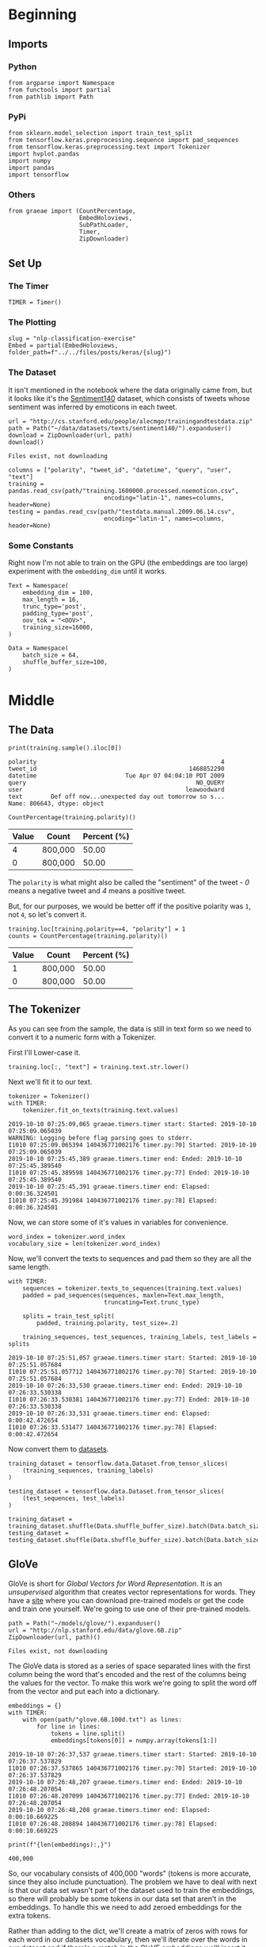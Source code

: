 #+BEGIN_COMMENT
.. title: NLP Classification Exercise
.. slug: nlp-classification-exercise
.. date: 2019-09-29 11:28:06 UTC-07:00
.. tags: nlp,embeddings
.. category: NLP
.. link: 
.. description: Walking through an embeddings exercise.
.. type: text
#+END_COMMENT
#+OPTIONS: ^:{}
#+TOC: headlines 3
* Beginning
** Imports
*** Python
#+begin_src ipython :session kernel-17746-ssh.json :results none
from argparse import Namespace
from functools import partial
from pathlib import Path
#+end_src
*** PyPi
#+begin_src ipython :session kernel-17746-ssh.json :results none
from sklearn.model_selection import train_test_split
from tensorflow.keras.preprocessing.sequence import pad_sequences
from tensorflow.keras.preprocessing.text import Tokenizer
import hvplot.pandas
import numpy
import pandas
import tensorflow
#+end_src
*** Others
#+begin_src ipython :session kernel-17746-ssh.json :results none
from graeae import (CountPercentage,
                    EmbedHoloviews,
                    SubPathLoader,
                    Timer,
                    ZipDownloader)
#+end_src
** Set Up
*** The Timer
#+begin_src ipython :session kernel-17746-ssh.json :results none
TIMER = Timer()
#+end_src
*** The Plotting
#+begin_src ipython :session kernel-17746-ssh.json :results none
slug = "nlp-classification-exercise"
Embed = partial(EmbedHoloviews, folder_path=f"../../files/posts/keras/{slug}")
#+end_src
*** The Dataset
    It isn't mentioned in the notebook where the data originally came from, but it looks like it's the [[http://help.sentiment140.com/home][Sentiment140]] dataset, which consists of tweets whose sentiment was inferred by emoticons in each tweet.
#+begin_src ipython :session kernel-17746-ssh.json :results output :exports both
url = "http://cs.stanford.edu/people/alecmgo/trainingandtestdata.zip"
path = Path("~/data/datasets/texts/sentiment140/").expanduser()
download = ZipDownloader(url, path)
download()
#+end_src

#+RESULTS:
: Files exist, not downloading

#+begin_src ipython :session kernel-17746-ssh.json :results none
columns = ["polarity", "tweet_id", "datetime", "query", "user", "text"]
training = pandas.read_csv(path/"training.1600000.processed.noemoticon.csv", 
                           encoding="latin-1", names=columns, header=None)
testing = pandas.read_csv(path/"testdata.manual.2009.06.14.csv", 
                           encoding="latin-1", names=columns, header=None)
#+end_src

*** Some Constants
    Right now I'm not able to train on the GPU (the embeddings are too large) experiment with the =embedding_dim= until it works.
#+begin_src ipython :session kernel-17746-ssh.json :results none
Text = Namespace(
    embedding_dim = 100,
    max_length = 16,
    trunc_type='post',
    padding_type='post',
    oov_tok = "<OOV>",
    training_size=16000,
)
#+end_src
#+begin_src ipython :session kernel-17746-ssh.json :results none
Data = Namespace(
    batch_size = 64,
    shuffle_buffer_size=100,
)
#+end_src
* Middle
** The Data
#+begin_src ipython :session kernel-17746-ssh.json :results output :exports both
print(training.sample().iloc[0])
#+end_src

#+RESULTS:
: polarity                                                    4
: tweet_id                                           1468852290
: datetime                         Tue Apr 07 04:04:10 PDT 2009
: query                                                NO_QUERY
: user                                              leawoodward
: text        Def off now...unexpected day out tomorrow so s...
: Name: 806643, dtype: object

#+begin_src ipython :session kernel-17746-ssh.json :results output raw :exports both
CountPercentage(training.polarity)()
#+end_src

#+RESULTS:
| Value | Count   | Percent (%) |
|-------+---------+-------------|
|     4 | 800,000 |       50.00 |
|     0 | 800,000 |       50.00 |

The =polarity= is what might also be called the "sentiment" of the tweet - /0/ means a negative tweet and /4/ means a positive tweet.

But, for our purposes, we would be better off if the positive polarity was =1=, not =4=, so let's convert it.

#+begin_src ipython :session kernel-17746-ssh.json :results output raw :exports both
training.loc[training.polarity==4, "polarity"] = 1
counts = CountPercentage(training.polarity)()
#+end_src

#+RESULTS:
| Value | Count   | Percent (%) |
|-------+---------+-------------|
|     1 | 800,000 |       50.00 |
|     0 | 800,000 |       50.00 |

** The Tokenizer
   As you can see from the sample, the data is still in text form so we need to convert it to a numeric form with a Tokenizer. 

First I'll Lower-case it.

#+begin_src ipython :session kernel-17746-ssh.json :results none
training.loc[:, "text"] = training.text.str.lower()
#+end_src

Next we'll fit it to our text.

#+begin_src ipython :session kernel-17746-ssh.json :results output :exports both
tokenizer = Tokenizer()
with TIMER:
    tokenizer.fit_on_texts(training.text.values)
#+end_src

#+RESULTS:
: 2019-10-10 07:25:09,065 graeae.timers.timer start: Started: 2019-10-10 07:25:09.065039
: WARNING: Logging before flag parsing goes to stderr.
: I1010 07:25:09.065394 140436771002176 timer.py:70] Started: 2019-10-10 07:25:09.065039
: 2019-10-10 07:25:45,389 graeae.timers.timer end: Ended: 2019-10-10 07:25:45.389540
: I1010 07:25:45.389598 140436771002176 timer.py:77] Ended: 2019-10-10 07:25:45.389540
: 2019-10-10 07:25:45,391 graeae.timers.timer end: Elapsed: 0:00:36.324501
: I1010 07:25:45.391984 140436771002176 timer.py:78] Elapsed: 0:00:36.324501

Now, we can store some of it's values in variables for convenience.

#+begin_src ipython :session kernel-17746-ssh.json :results none
word_index = tokenizer.word_index
vocabulary_size = len(tokenizer.word_index)
#+end_src

Now, we'll convert the texts to sequences and pad them so they are all the same length.

#+begin_src ipython :session kernel-17746-ssh.json :results output :exports both
with TIMER:
    sequences = tokenizer.texts_to_sequences(training.text.values)
    padded = pad_sequences(sequences, maxlen=Text.max_length,
                           truncating=Text.trunc_type)

    splits = train_test_split(
        padded, training.polarity, test_size=.2)

    training_sequences, test_sequences, training_labels, test_labels = splits
#+end_src

#+RESULTS:
: 2019-10-10 07:25:51,057 graeae.timers.timer start: Started: 2019-10-10 07:25:51.057684
: I1010 07:25:51.057712 140436771002176 timer.py:70] Started: 2019-10-10 07:25:51.057684
: 2019-10-10 07:26:33,530 graeae.timers.timer end: Ended: 2019-10-10 07:26:33.530338
: I1010 07:26:33.530381 140436771002176 timer.py:77] Ended: 2019-10-10 07:26:33.530338
: 2019-10-10 07:26:33,531 graeae.timers.timer end: Elapsed: 0:00:42.472654
: I1010 07:26:33.531477 140436771002176 timer.py:78] Elapsed: 0:00:42.472654

Now convert them to [[https://www.tensorflow.org/tutorials/load_data/numpy][datasets]].

#+begin_src ipython :session kernel-17746-ssh.json :results none
training_dataset = tensorflow.data.Dataset.from_tensor_slices(
    (training_sequences, training_labels)
)

testing_dataset = tensorflow.data.Dataset.from_tensor_slices(
    (test_sequences, test_labels)
)

training_dataset = training_dataset.shuffle(Data.shuffle_buffer_size).batch(Data.batch_size)
testing_dataset = testing_dataset.shuffle(Data.shuffle_buffer_size).batch(Data.batch_size)
#+end_src


** GloVe
   GloVe is short for /Global Vectors for Word Representation/. It is an /unsupervised/ algorithm that creates vector representations for words. They have a [[https://nlp.stanford.edu/projects/glove/][site]] where you can download pre-trained models or get the code and train one yourself. We're going to use one of their pre-trained models.

#+begin_src ipython :session kernel-17746-ssh.json :results output :exports both
path = Path("~/models/glove/").expanduser()
url = "http://nlp.stanford.edu/data/glove.6B.zip"
ZipDownloader(url, path)()
#+end_src

#+RESULTS:
: Files exist, not downloading

The GloVe data is stored as a series of space separated lines with the first column being the word that's encoded and the rest of the columns being the values for the vector. To make this work we're going to split the word off from the vector and put each into a dictionary.

#+begin_src ipython :session kernel-17746-ssh.json :results output :exports both
embeddings = {}
with TIMER:
    with open(path/"glove.6B.100d.txt") as lines:
        for line in lines:
            tokens = line.split()
            embeddings[tokens[0]] = numpy.array(tokens[1:])
#+end_src

#+RESULTS:
: 2019-10-10 07:26:37,537 graeae.timers.timer start: Started: 2019-10-10 07:26:37.537829
: I1010 07:26:37.537865 140436771002176 timer.py:70] Started: 2019-10-10 07:26:37.537829
: 2019-10-10 07:26:48,207 graeae.timers.timer end: Ended: 2019-10-10 07:26:48.207054
: I1010 07:26:48.207099 140436771002176 timer.py:77] Ended: 2019-10-10 07:26:48.207054
: 2019-10-10 07:26:48,208 graeae.timers.timer end: Elapsed: 0:00:10.669225
: I1010 07:26:48.208894 140436771002176 timer.py:78] Elapsed: 0:00:10.669225

#+begin_src ipython :session kernel-17746-ssh.json :results output :exports both
print(f"{len(embeddings):,}")
#+end_src

#+RESULTS:
: 400,000

So, our vocabulary consists of 400,000 "words" (tokens is more accurate, since they also include punctuation). The problem we have to deal with next is that our data set wasn't part of the dataset used to train the embeddings, so there will probably be some tokens in our data set that aren't in the embeddings. To handle this we need to add zeroed embeddings for the extra tokens.

Rather than adding to the dict, we'll create a matrix of zeros with rows for each word in our datasets vocabulary, then we'll iterate over the words in our dataset and if there's a match in the GloVE embeddings we'll insert it into the matrix.

#+begin_src ipython :session kernel-17746-ssh.json :results output :exports both
with TIMER:
    embeddings_matrix = numpy.zeros((vocabulary_size+1, Text.embedding_dim));
    for word, index in word_index.items():
        embedding_vector = embeddings.get(word);
        if embedding_vector is not None:
            embeddings_matrix[index] = embedding_vector;
#+end_src

#+RESULTS:
: 2019-10-10 07:26:49,760 graeae.timers.timer start: Started: 2019-10-10 07:26:49.760827
: I1010 07:26:49.760850 140436771002176 timer.py:70] Started: 2019-10-10 07:26:49.760827
: 2019-10-10 07:26:54,125 graeae.timers.timer end: Ended: 2019-10-10 07:26:54.125867
: I1010 07:26:54.125922 140436771002176 timer.py:77] Ended: 2019-10-10 07:26:54.125867
: 2019-10-10 07:26:54,127 graeae.timers.timer end: Elapsed: 0:00:04.365040
: I1010 07:26:54.127669 140436771002176 timer.py:78] Elapsed: 0:00:04.365040

#+begin_src ipython :session kernel-17746-ssh.json :results output :exports both
print(f"{len(embeddings_matrix):,}")
#+end_src

#+RESULTS:
: 690,961
** The Models
*** A CNN
**** Build
#+begin_src ipython :session kernel-17746-ssh.json :results none
convoluted_model = tensorflow.keras.Sequential([
    tensorflow.keras.layers.Embedding(
        vocabulary_size + 1,
        Text.embedding_dim,
        input_length=Text.max_length,
        weights=[embeddings_matrix],
        trainable=False),
    tensorflow.keras.layers.Conv1D(filters=128,
                                   kernel_size=5,
    activation='relu'),
    tensorflow.keras.layers.GlobalMaxPooling1D(),
    tensorflow.keras.layers.Dense(24, activation='relu'),
    tensorflow.keras.layers.Dense(1, activation='sigmoid')
])
convoluted_model.compile(loss="binary_crossentropy", optimizer="rmsprop",
                         metrics=["accuracy"])
#+end_src

#+begin_src ipython :session kernel-17746-ssh.json :results output :exports both
print(convoluted_model.summary())
#+end_src

#+RESULTS:
#+begin_example
Model: "sequential"
_________________________________________________________________
Layer (type)                 Output Shape              Param #   
=================================================================
embedding (Embedding)        (None, 16, 100)           69096100  
_________________________________________________________________
conv1d (Conv1D)              (None, 12, 128)           64128     
_________________________________________________________________
global_max_pooling1d (Global (None, 128)               0         
_________________________________________________________________
dense (Dense)                (None, 24)                3096      
_________________________________________________________________
dense_1 (Dense)              (None, 1)                 25        
=================================================================
Total params: 69,163,349
Trainable params: 67,249
Non-trainable params: 69,096,100
_________________________________________________________________
None
#+end_example

**** Train
#+begin_src ipython :session kernel-17746-ssh.json :results none
Training = Namespace(
    size = 0.75,
    epochs = 2,
    verbosity = 2,
    batch_size=128,
    )
#+end_src

#+begin_src ipython :session kernel-17746-ssh.json :results output :exports both
with TIMER:
    cnn_history = convoluted_model.fit(training_dataset,
                                       epochs=Training.epochs,
                                       validation_data=testing_dataset,
                                       verbose=Training.verbosity)
#+end_src

#+RESULTS:
#+begin_example
2019-10-10 07:27:04,921 graeae.timers.timer start: Started: 2019-10-10 07:27:04.921617
I1010 07:27:04.921657 140436771002176 timer.py:70] Started: 2019-10-10 07:27:04.921617
Epoch 1/2
W1010 07:27:05.154920 140436771002176 deprecation.py:323] From /home/hades/.virtualenvs/In-Too-Deep/lib/python3.7/site-packages/tensorflow_core/python/ops/nn_impl.py:183: where (from tensorflow.python.ops.array_ops) is deprecated and will be removed in a future version.
Instructions for updating:
Use tf.where in 2.0, which has the same broadcast rule as np.where
20000/20000 - 4964s - loss: 0.5091 - accuracy: 0.7454 - val_loss: 0.0000e+00 - val_accuracy: 0.0000e+00
Epoch 2/2
20000/20000 - 4935s - loss: 0.4790 - accuracy: 0.7671 - val_loss: 0.4782 - val_accuracy: 0.7677
2019-10-10 10:12:04,382 graeae.timers.timer end: Ended: 2019-10-10 10:12:04.382359
I1010 10:12:04.382491 140436771002176 timer.py:77] Ended: 2019-10-10 10:12:04.382359
2019-10-10 10:12:04,384 graeae.timers.timer end: Elapsed: 2:44:59.460742
I1010 10:12:04.384716 140436771002176 timer.py:78] Elapsed: 2:44:59.460742
#+end_example

**** Some Plotting

#+begin_src ipython :session kernel-17746-ssh.json :results output raw :exports both
performance = pandas.DataFrame(cnn_history.history)
plot = performance.hvplot().opts(title="CNN Twitter Sentiment Training Performance",
                                 width=1000,
                                 height=800)
Embed(plot=plot, file_name="cnn_training")()
#+end_src
* End
** Citations
   - Jeffrey Pennington, Richard Socher, and Christopher D. Manning. 2014. GloVe: Global Vectors for Word Representation. 
* Raw
#+begin_comment
import json
import tensorflow as tf
import csv
import random
import numpy as np

from tensorflow.keras.preprocessing.text import Tokenizer
from tensorflow.keras.preprocessing.sequence import pad_sequences
from tensorflow.keras.utils import to_categorical
from tensorflow.keras import regularizers


embedding_dim = 100
max_length = 16
trunc_type='post'
padding_type='post'
oov_tok = "<OOV>"
training_size=#Your dataset size here. Experiment using smaller values (i.e. 16000), but don't forget to train on at least 160000 to see the best effects
test_portion=.1

corpus = []


# In[ ]:



# Note that I cleaned the Stanford dataset to remove LATIN1 encoding to make it easier for Python CSV reader
# You can do that yourself with:
# iconv -f LATIN1 -t UTF8 training.1600000.processed.noemoticon.csv -o training_cleaned.csv
# I then hosted it on my site to make it easier to use in this notebook

get_ipython().system('wget --no-check-certificate     https://storage.googleapis.com/laurencemoroney-blog.appspot.com/training_cleaned.csv     -O /tmp/training_cleaned.csv')

num_sentences = 0

with open("/tmp/training_cleaned.csv") as csvfile:
    reader = csv.reader(csvfile, delimiter=',')
    for row in reader:
      # Your Code here. Create list items where the first item is the text, found in row[5], and the second is the label. Note that the label is a '0' or a '4' in the text. When it's the former, make
      # your label to be 0, otherwise 1. Keep a count of the number of sentences in num_sentences
        list_item=[]
        # YOUR CODE HERE
        num_sentences = num_sentences + 1
        corpus.append(list_item)



# In[ ]:


print(num_sentences)
print(len(corpus))
print(corpus[1])

# Expected Output:
# 1600000
# 1600000
# ["is upset that he can't update his Facebook by texting it... and might cry as a result  School today also. Blah!", 0]


# In[ ]:


sentences=[]
labels=[]
random.shuffle(corpus)
for x in range(training_size):
    sentences.append(# YOUR CODE HERE)
    labels.append(# YOUR CODE HERE)


tokenizer = Tokenizer()
tokenizer.fit_on_texts(# YOUR CODE HERE)

word_index = tokenizer.word_index
vocab_size=len(# YOUR CODE HERE)

sequences = tokenizer.texts_to_sequences(# YOUR CODE HERE)
padded = pad_sequences(# YOUR CODE HERE)

split = int(test_portion * training_size)

test_sequences = padded[# YOUR CODE HERE]
training_sequences = padded[# YOUR CODE HERE]
test_labels = labels[# YOUR CODE HERE]
training_labels = labels[# YOUR CODE HERE]


# In[ ]:


print(vocab_size)
print(word_index['i'])
# Expected Output
# 138858
# 1


# In[ ]:


# Note this is the 100 dimension version of GloVe from Stanford
# I unzipped and hosted it on my site to make this notebook easier
get_ipython().system('wget --no-check-certificate     https://storage.googleapis.com/laurencemoroney-blog.appspot.com/glove.6B.100d.txt     -O /tmp/glove.6B.100d.txt')
embeddings_index = {};
with open('/tmp/glove.6B.100d.txt') as f:
    for line in f:
        values = line.split();
        word = values[0];
        coefs = np.asarray(values[1:], dtype='float32');
        embeddings_index[word] = coefs;

embeddings_matrix = np.zeros((vocab_size+1, embedding_dim));
for word, i in word_index.items():
    embedding_vector = embeddings_index.get(word);
    if embedding_vector is not None:
        embeddings_matrix[i] = embedding_vector;


# In[ ]:


print(len(embeddings_matrix))
# Expected Output
# 138859


# In[ ]:


model = tf.keras.Sequential([
    tf.keras.layers.Embedding(vocab_size+1, embedding_dim, input_length=max_length, weights=[embeddings_matrix], trainable=False),
    # YOUR CODE HERE - experiment with combining different types, such as convolutions and LSTMs
])
model.compile(# YOUR CODE HERE)
model.summary()

num_epochs = 50
history = model.fit(training_sequences, training_labels, epochs=num_epochs, validation_data=(test_sequences, test_labels), verbose=2)

print("Training Complete")


# In[ ]:


import matplotlib.image  as mpimg
import matplotlib.pyplot as plt

#-----------------------------------------------------------
# Retrieve a list of list results on training and test data
# sets for each training epoch
#-----------------------------------------------------------
acc=history.history['acc']
val_acc=history.history['val_acc']
loss=history.history['loss']
val_loss=history.history['val_loss']

epochs=range(len(acc)) # Get number of epochs

#------------------------------------------------
# Plot training and validation accuracy per epoch
#------------------------------------------------
plt.plot(epochs, acc, 'r')
plt.plot(epochs, val_acc, 'b')
plt.title('Training and validation accuracy')
plt.xlabel("Epochs")
plt.ylabel("Accuracy")
plt.legend(["Accuracy", "Validation Accuracy"])

plt.figure()

#------------------------------------------------
# Plot training and validation loss per epoch
#------------------------------------------------
plt.plot(epochs, loss, 'r')
plt.plot(epochs, val_loss, 'b')
plt.title('Training and validation loss')
plt.xlabel("Epochs")
plt.ylabel("Loss")
plt.legend(["Loss", "Validation Loss"])

plt.figure()


# Expected Output
# A chart where the validation loss does not increase sharply!
#+end_comment
